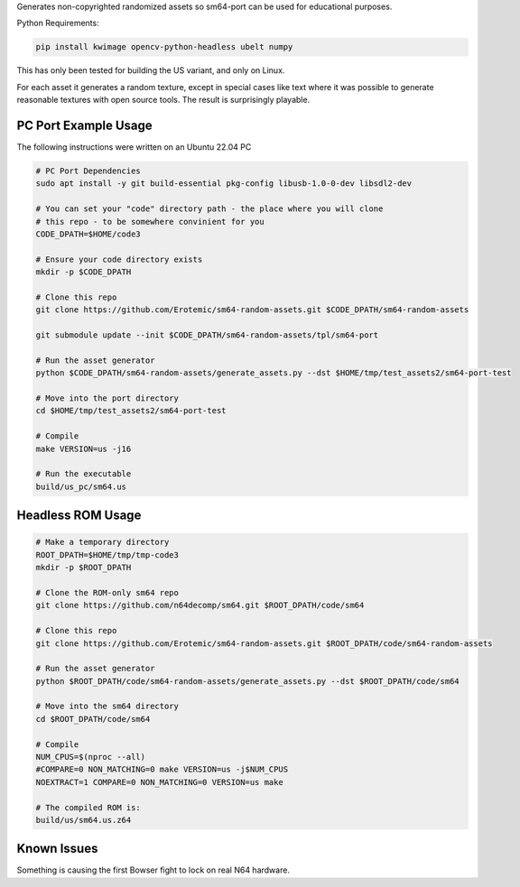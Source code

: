 Generates non-copyrighted randomized assets so sm64-port can be used for
educational purposes.


Python Requirements:

.. code:: bash

   pip install kwimage opencv-python-headless ubelt numpy


This has only been tested for building the US variant, and only on Linux.

For each asset it generates a random texture, except in special cases like text
where it was possible to generate reasonable textures with open source tools.
The result is surprisingly playable.


.. image:: https://i.imgur.com/iiMPSTZ.png


PC Port Example Usage
---------------------

The following instructions were written on an Ubuntu 22.04 PC

.. code:: bash

    # PC Port Dependencies
    sudo apt install -y git build-essential pkg-config libusb-1.0-0-dev libsdl2-dev

    # You can set your "code" directory path - the place where you will clone
    # this repo - to be somewhere convinient for you
    CODE_DPATH=$HOME/code3

    # Ensure your code directory exists
    mkdir -p $CODE_DPATH

    # Clone this repo
    git clone https://github.com/Erotemic/sm64-random-assets.git $CODE_DPATH/sm64-random-assets

    git submodule update --init $CODE_DPATH/sm64-random-assets/tpl/sm64-port

    # Run the asset generator
    python $CODE_DPATH/sm64-random-assets/generate_assets.py --dst $HOME/tmp/test_assets2/sm64-port-test

    # Move into the port directory
    cd $HOME/tmp/test_assets2/sm64-port-test

    # Compile
    make VERSION=us -j16

    # Run the executable
    build/us_pc/sm64.us

Headless ROM Usage
------------------

.. code:: bash

    # Make a temporary directory
    ROOT_DPATH=$HOME/tmp/tmp-code3
    mkdir -p $ROOT_DPATH

    # Clone the ROM-only sm64 repo
    git clone https://github.com/n64decomp/sm64.git $ROOT_DPATH/code/sm64

    # Clone this repo
    git clone https://github.com/Erotemic/sm64-random-assets.git $ROOT_DPATH/code/sm64-random-assets

    # Run the asset generator
    python $ROOT_DPATH/code/sm64-random-assets/generate_assets.py --dst $ROOT_DPATH/code/sm64

    # Move into the sm64 directory
    cd $ROOT_DPATH/code/sm64

    # Compile
    NUM_CPUS=$(nproc --all)
    #COMPARE=0 NON_MATCHING=0 make VERSION=us -j$NUM_CPUS
    NOEXTRACT=1 COMPARE=0 NON_MATCHING=0 VERSION=us make

    # The compiled ROM is:
    build/us/sm64.us.z64


Known Issues
------------

Something is causing the first Bowser fight to lock on real N64 hardware.
